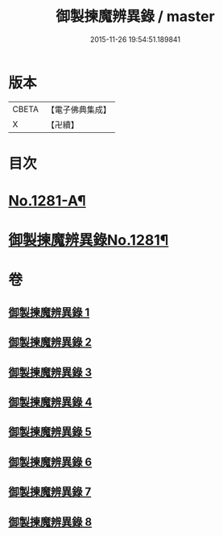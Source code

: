 #+TITLE: 御製揀魔辨異錄 / master
#+DATE: 2015-11-26 19:54:51.189841
* 版本
 |     CBETA|【電子佛典集成】|
 |         X|【卍續】    |

* 目次
* [[file:KR6s0068_001.txt::001-0191a1][No.1281-A¶]]
* [[file:KR6s0068_001.txt::0194a12][御製揀魔辨異錄No.1281¶]]
* 卷
** [[file:KR6s0068_001.txt][御製揀魔辨異錄 1]]
** [[file:KR6s0068_002.txt][御製揀魔辨異錄 2]]
** [[file:KR6s0068_003.txt][御製揀魔辨異錄 3]]
** [[file:KR6s0068_004.txt][御製揀魔辨異錄 4]]
** [[file:KR6s0068_005.txt][御製揀魔辨異錄 5]]
** [[file:KR6s0068_006.txt][御製揀魔辨異錄 6]]
** [[file:KR6s0068_007.txt][御製揀魔辨異錄 7]]
** [[file:KR6s0068_008.txt][御製揀魔辨異錄 8]]
